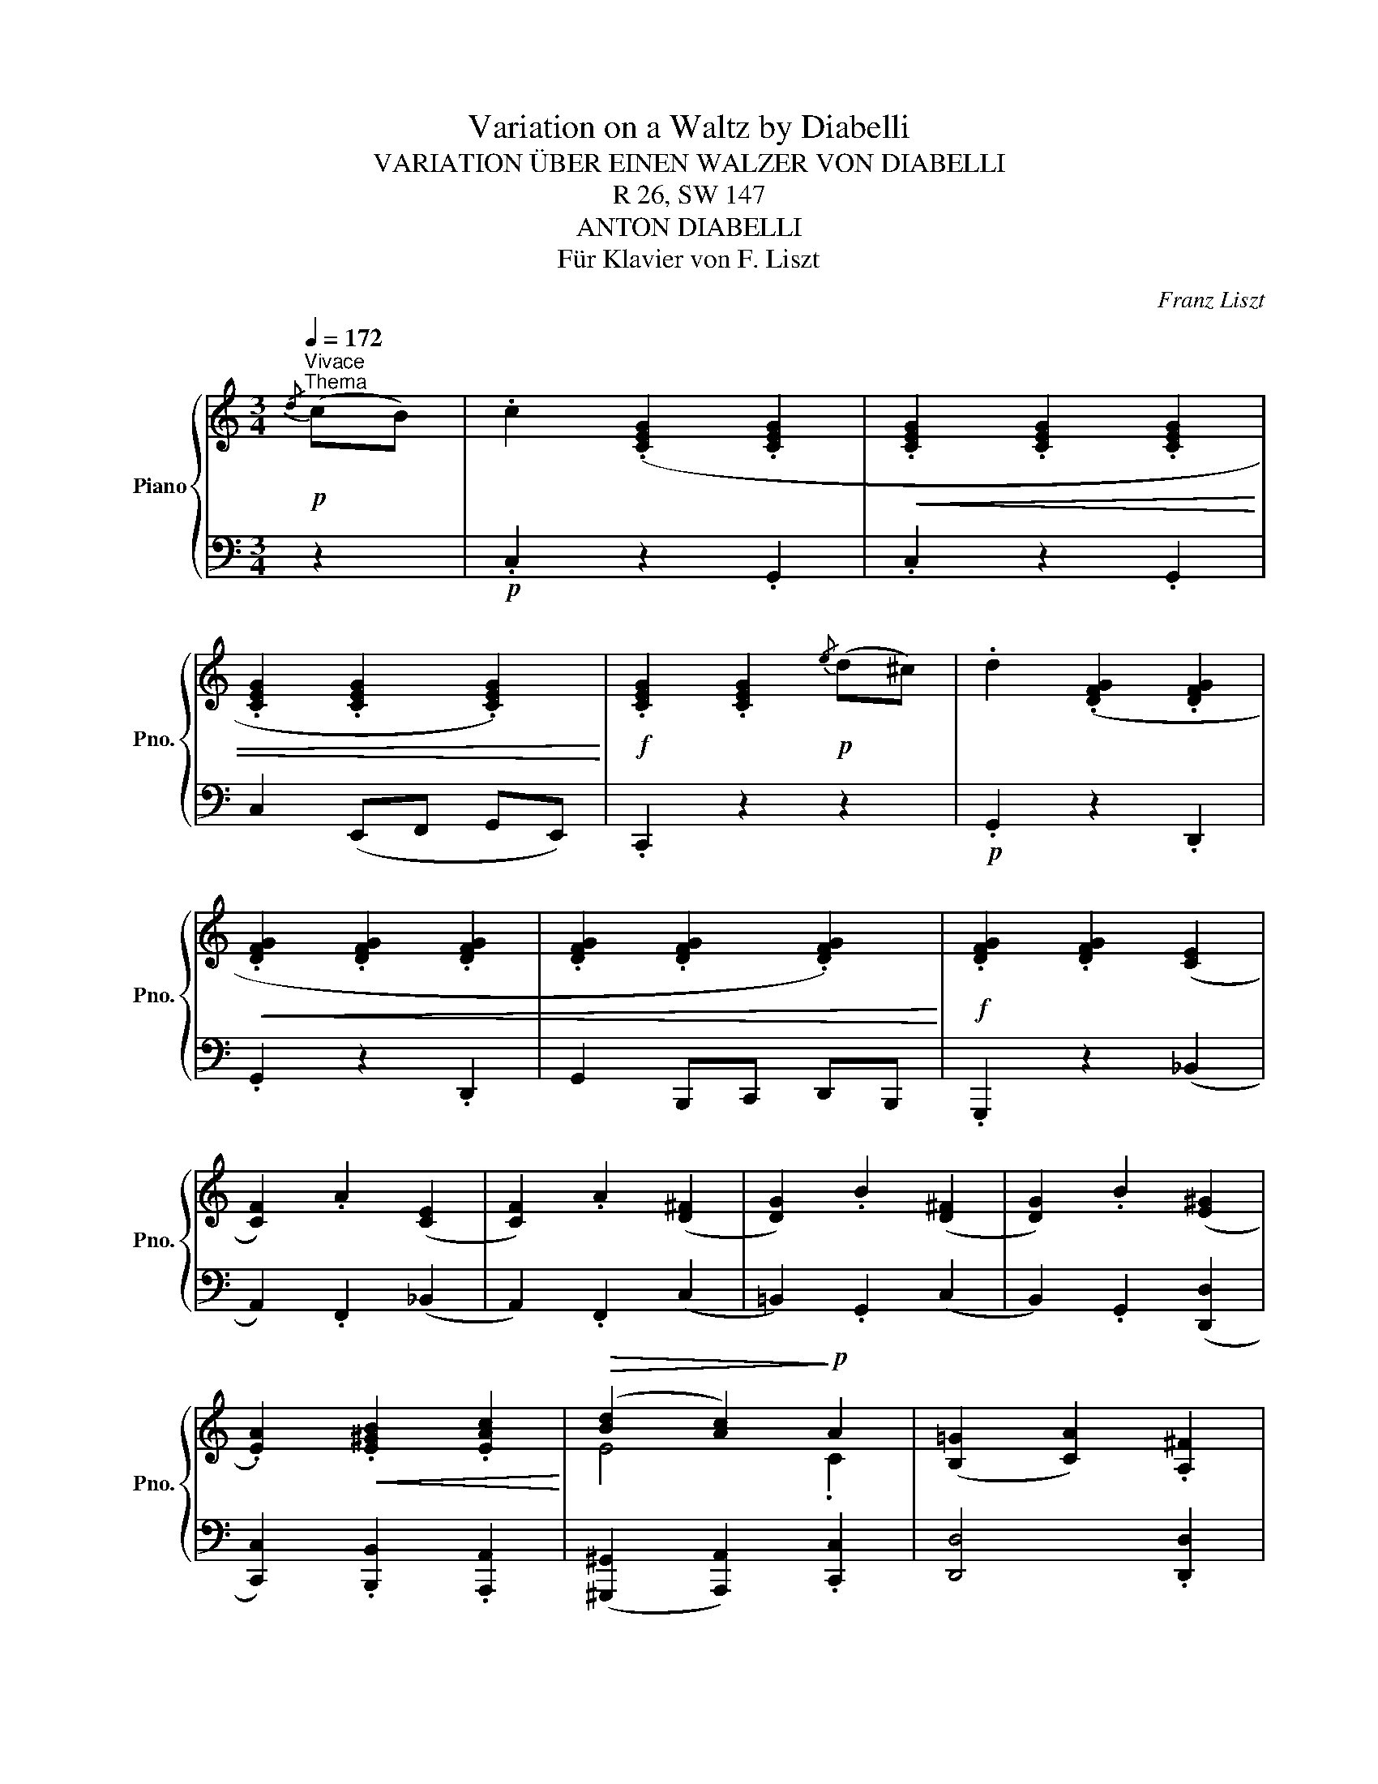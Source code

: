 X:1
T:Variation on a Waltz by Diabelli
T:VARIATION ÜBER EINEN WALZER VON DIABELLI
T:R 26, SW 147
T:ANTON DIABELLI
T:Für Klavier von F. Liszt
C:Franz Liszt
%%score { ( 1 3 ) | 2 }
L:1/8
Q:1/4=172
M:3/4
K:C
V:1 treble nm="Piano" snm="Pno."
V:3 treble 
V:2 bass 
V:1
!p!"^Vivace""^Thema"{/d} (cB) | .c2 (.[CEG]2 .[CEG]2 |!<(! .[CEG]2 .[CEG]2 .[CEG]2 | %3
 .[CEG]2 .[CEG]2 .[CEG]2)!<)! |!f! .[CEG]2 .[CEG]2!p!{/e} (d^c) | .d2 (.[DFG]2 .[DFG]2 | %6
!<(! .[DFG]2 .[DFG]2 .[DFG]2 | .[DFG]2 .[DFG]2 .[DFG]2)!<)! |!f! .[DFG]2 .[DFG]2 (([CE]2 | %9
 [CF]2)) .A2 (([CE]2 | [CF]2)) .A2 (([D^F]2 | [DG]2)) .B2 (([D^F]2 | [DG]2)) .B2 (([E^G]2 | %13
 .[EA]2))!<(! .[E^GB]2 .[EAc]2!<)! |!>(! ([Bd]2 [Ac]2)!>)!!p! A2 | ([B,=G]2 [CA]2) .[A,^F]2 | %16
 [B,G]2 z2 ::!p!{/^F} G2 | (.[=FGd]2 .[FGd]2!<(! .[FGd]2 | .[FGd]2 .[FGd]2 .[FGd]2 | %20
 .[FGd]2 .[FGd]2 .[FGd]2)!<)! |!f! .[FGd]2 .[FGd]2!p!{/^F} G2 | (.[Gce]2 .[Gce]2 .[Gce]2 | %23
!<(! .[Gce]2 .[Gce]2 .[Gce]2 | .[Gce]2 .[Gce]2 .[Gce]2)!<)! |!f! .[Gce]2 .[Gce]2 .[ce]2 | %26
 (f2 a2) .e2 | (f2 a2) .^f2 | (g2 =b2) .^f2 | (g2 b2)!ff! .b2 | .[gc']2 .[gbd']2 .[gc'e']2 | %31
 ([d'f']2 [c'e']2)!f! .d'2 | ([ec']2 [fd']2) .[db]2 | [ec']2 z2 :: %34
[K:Eb][M:2/4]"^FRANZ LISZT"[Q:1/4=115]"^\n""^Variation"!f![Q:1/4=144]"^Allegro" c/=B/ | %35
 c/e/G/c/ E/G/C/E/ |[K:bass] G,/C/E,/G,/ C,/E,/G,,/C,/ | z2[K:treble] !arpeggio![cegc'] z | %38
 z2 C/E/G/c/ |!p! d/e/d/^c/ d/f/=B/d/ |"_cresc." A/=B/F/A/ D/F/=B,/D/ | z2 !arpeggio![dfad'] z | %42
 z/[K:bass] =E,/G,/_D/[K:treble]!f! =E/G/_d/=e/ | f/c/a/f/!p! =e/c/g/e/ | f/c/a/g/!f! ^f/d/=a/f/ | %45
 g/d/b/g/!p! ^f/d/=a/f/ | g/d/b/=a/!f! g/_e/b/g/ | a/e/c'/a/"_cresc." =a/^f/e'/a/ | %48
!8va(! =e'/b/g'/e'/ b'/g'/=e''/b'/ | d'/[b'd'']/g'/[b'd'']/ =a/[d'^f']/c'/[d'f']/ | %50
 g'/d'/b/g/!8va)! z ::!p!!8va(! =f'/=e'/ |"_cresc." f'/_a'/d'/f'/ =b/d'/a/b/!8va)! | %53
 f/a/d/f/ =B/d/A/B/ | F/A/D/F/!f! =B,/D/F/A/ | =B/d/f/a/!>(! =b/d'/f'/a'/!>)! | %56
!p! =e'/g'/_d'/e'/ b/d'/g/b/ |"_cresc." =e/g/_d/e/ B/d/G/B/ | =E/G/_D/E/!f! B,/D/E/G/ | %59
 B/_d/=e/g/ b/_d'/=e'/g'/ |!8va(! f'/!f!c'/a'/f'/ =e'/_d'/g'/e'/ | f'/c'/a'/f'/ _g'/d'/=a'/f'/ | %62
 g'/d'/b'/g'/ _g'/d'/=a'/g'/ | g'/d'/d''/c''/!ff! =b'/a'/d''/b'/ | %64
 c''/g'/=b'/c''/ d''/g'/c''/d''/ | e''/g'/c''/e''/ f'/[d''f'']/a'/[d''f'']/ | %66
 e'/[c''e'']/g'/[c''e'']/ d'/[=b'd'']/f'/[b'd'']/ | c''/g'/e'/c'/!8va)! z :| %68
V:2
 z2 |!p! .C,2 z2 .G,,2 | .C,2 z2 .G,,2 | C,2 (E,,F,, G,,E,,) | .C,,2 z2 z2 |!p! .G,,2 z2 .D,,2 | %6
 .G,,2 z2 .D,,2 | G,,2 B,,,C,, D,,B,,, | .G,,,2 z2 (_B,,2 | A,,2) .F,,2 (_B,,2 | A,,2) .F,,2 (C,2 | %11
 =B,,2) .G,,2 (C,2 | B,,2) .G,,2 ([D,,D,]2 | [C,,C,]2) .[B,,,B,,]2 .[A,,,A,,]2 | %14
 ([^G,,,^G,,]2 [A,,,A,,]2) .[C,,C,]2 | [D,,D,]4 .[D,,D,]2 | [G,,,G,,]2 z2 :: z2 | %18
!p! .[G,,G,]2 z2 .B,2 |"_cresc." .D2 z2 .B,2 |!f! .G,2 (D,C, B,,A,,) | .G,,2 z2 z2 | %22
!p! .[C,,C,]2 z2 .E,2 |"_cresc." .G,2 z2 .A,2 | ._B,2 (G,F, E,D,) | .C,2 z2 .[_B,,_B,]2 | %26
 [A,,A,]4 .[_B,,_B,]2 | [A,,A,]4 .[C,C]2 | [=B,,=B,]4 .[C,C]2 | [B,,B,]4 .[=F,,=F,]2 | %30
 .[E,,E,]2 .[D,,D,]2 .[C,,C,]2 | ([B,,,B,,]2 [C,,C,]2) .[F,,F,]2 | [G,,G,]4 .[G,,G,]2 | %33
 [C,,C,]2 z2 ::[K:Eb][M:2/4] z | C,, z [G,,C,E,] z | z2[K:treble] [eg] z | %37
[K:bass] E,,/F,,/G,,/F,,/ E,,/F,,/D,,/E,,/ | C,,/E,,/G,,/C,/ z2 | [=B,,,=B,,] z [B,,D,F,A,] z | %40
 z2[K:treble] [fa] z |[K:bass] A,/=B,/F,/A,/ D,/F,/=B,,/D,/ | [_B,,,_B,,]2 [B,,B,]2 | %43
 [A,,A,]2 [B,,,B,,]2 | [A,,,A,,]2 [C,C]2 | [B,,B,]2 [C,,C,]2 | [B,,,B,,]2 [_D,_D]2 | %47
 [C,C]2 [C,C]2 | [^C,^C]2 [^C,,C,]2 | [D,,D,]2 [D,,D,]2 | [G,,B,,] z G,,, :: z | %52
 [=B,,,=B,,] z [B,,D,F,A,] z | z2[K:treble] [f'a'] z | z2[K:bass] [=B,,D,F,A,] z | %55
 z2 [=B,,,=B,,] z | [_B,,,_B,,] z [B,,_D,=E,G,] z | z2[K:treble] [=e'g'] z | %58
 z2[K:bass] [B,,_D,=E,G,] z | z2 [B,,,B,,]2 | [A,,,A,,]2 [B,,B,]2 | [A,,A,]2 [C,,C,]2 | %62
 [=B,,,=B,,]2 [C,C]2 | [=B,,=B,]2 [=F,,=F,]2 | [E,,E,]2 [D,,D,]2 | [C,,C,]2 [F,,F,]2 | %66
 [G,,G,]2 [G,,G,]2 | [C,E,] z C,, :| %68
V:3
 x2 | x6 | x6 | x6 | x6 | x6 | x6 | x6 | x6 | x6 | x6 | x6 | x6 | x6 | E4 .C2 | x6 | x4 :: x2 | %18
 x6 | x6 | x6 | x6 | x6 | x6 | x6 | x6 | c4 c2 | c4 d2 | d4 d2 | d4 g2 | x6 | !>!g4 f2 | x6 | x4 :: %34
[K:Eb][M:2/4] x | x4 |[K:bass] x4 | x2[K:treble] x2 | x4 | x4 | x4 | x4 | %42
 x/[K:bass] x3/2[K:treble] x2 | x4 | x4 | x4 | x4 | x4 |!8va(! x4 | x4 | x2!8va)! x ::!8va(! x | %52
 x4!8va)! | x4 | x4 | x4 | x4 | x4 | x4 | x4 |!8va(! x4 | x4 | x4 | x4 | x4 | x4 | x4 | %67
 x2!8va)! x :| %68

